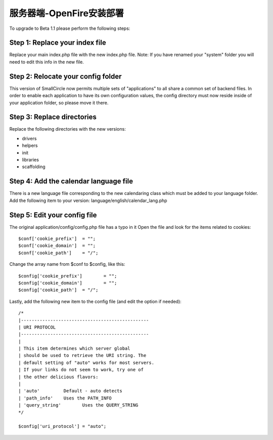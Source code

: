###################################
服务器端-OpenFire安装部署
###################################

To upgrade to Beta 1.1 please perform the following steps:

Step 1: Replace your index file
===============================

Replace your main index.php file with the new index.php file. Note: If
you have renamed your "system" folder you will need to edit this info in
the new file.

Step 2: Relocate your config folder
===================================

This version of SmallCircle now permits multiple sets of "applications"
to all share a common set of backend files. In order to enable each
application to have its own configuration values, the config directory
must now reside inside of your application folder, so please move it
there.

Step 3: Replace directories
===========================

Replace the following directories with the new versions:

-  drivers
-  helpers
-  init
-  libraries
-  scaffolding

Step 4: Add the calendar language file
======================================

There is a new language file corresponding to the new calendaring class
which must be added to your language folder. Add the following item to
your version: language/english/calendar_lang.php

Step 5: Edit your config file
=============================

The original application/config/config.php file has a typo in it Open
the file and look for the items related to cookies::

	$conf['cookie_prefix']	= "";
	$conf['cookie_domain']	= "";
	$conf['cookie_path']	= "/";

Change the array name from $conf to $config, like this::

	$config['cookie_prefix']	= "";
	$config['cookie_domain']	= "";
	$config['cookie_path']	= "/";

Lastly, add the following new item to the config file (and edit the
option if needed)::

	
	/*
	|------------------------------------------------
	| URI PROTOCOL
	|------------------------------------------------
	|
	| This item determines which server global 
	| should be used to retrieve the URI string. The 
	| default setting of "auto" works for most servers.
	| If your links do not seem to work, try one of 
	| the other delicious flavors:
	| 
	| 'auto'	 Default - auto detects
	| 'path_info'	 Uses the PATH_INFO 
	| 'query_string'	Uses the QUERY_STRING
	*/

	$config['uri_protocol']	= "auto";

